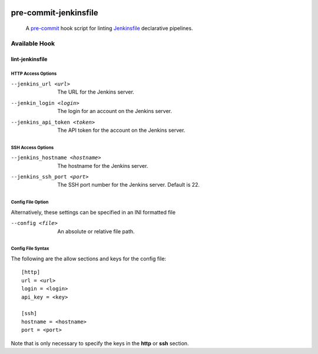 .. image:: https://img.shields.io/badge/python-3.8%2B-blue
    :alt: supported python versions

.. image:: https://img.shields.io/badge/-PyScaffold-005CA0?logo=pyscaffold
    :alt: Project generated with PyScaffold
    :target: https://pyscaffold.org/

.. image:: https://img.shields.io/badge/pre--commit-enabled-brightgreen?logo=pre-commit&logoColor=white
   :target: https://github.com/pre-commit/pre-commit
   :alt: pre-commit

.. image:: https://img.shields.io/badge/security-bandit-yellow.svg
    :target: https://github.com/PyCQA/bandit
    :alt: Security Status

.. image:: https://img.shields.io/badge/code%20style-black-000000.svg
   :target: https://github.com/psf/black
   :alt: Code Style: Black

======================
pre-commit-jenkinsfile
======================

    A `pre-commit`_ hook script for linting `Jenkinsfile`_ declarative pipelines.
      .. _pre-commit: https://pre-commit.com/
      .. _Jenkinsfile: https://www.jenkins.io/doc/book/pipeline/syntax/


Available Hook
==============

lint-jenkinsfile
________________

HTTP Access Options
~~~~~~~~~~~~~~~~~~~

--jenkins_url <url>           The URL for the Jenkins server.
--jenkin_login <login>        The login for an account on the Jenkins server.
--jenkins_api_token <token>   The API token for the account on the Jenkins server.

SSH Access Options
~~~~~~~~~~~~~~~~~~

--jenkins_hostname <hostname>     The hostname for the Jenkins server.
--jenkins_ssh_port <port>         The SSH port number for the Jenkins server. Default is 22.

Config File Option
~~~~~~~~~~~~~~~~~~
Alternatively, these settings can be specified in an INI formatted file

--config <file>                  An absolute or relative file path.

Config File Syntax
~~~~~~~~~~~~~~~~~~

The following are the allow sections and keys for the config file:

::

      [http]
      url = <url>
      login = <login>
      api_key = <key>

      [ssh]
      hostname = <hostname>
      port = <port>

Note that is only necessary to specify the keys in the **http** or **ssh** section.
